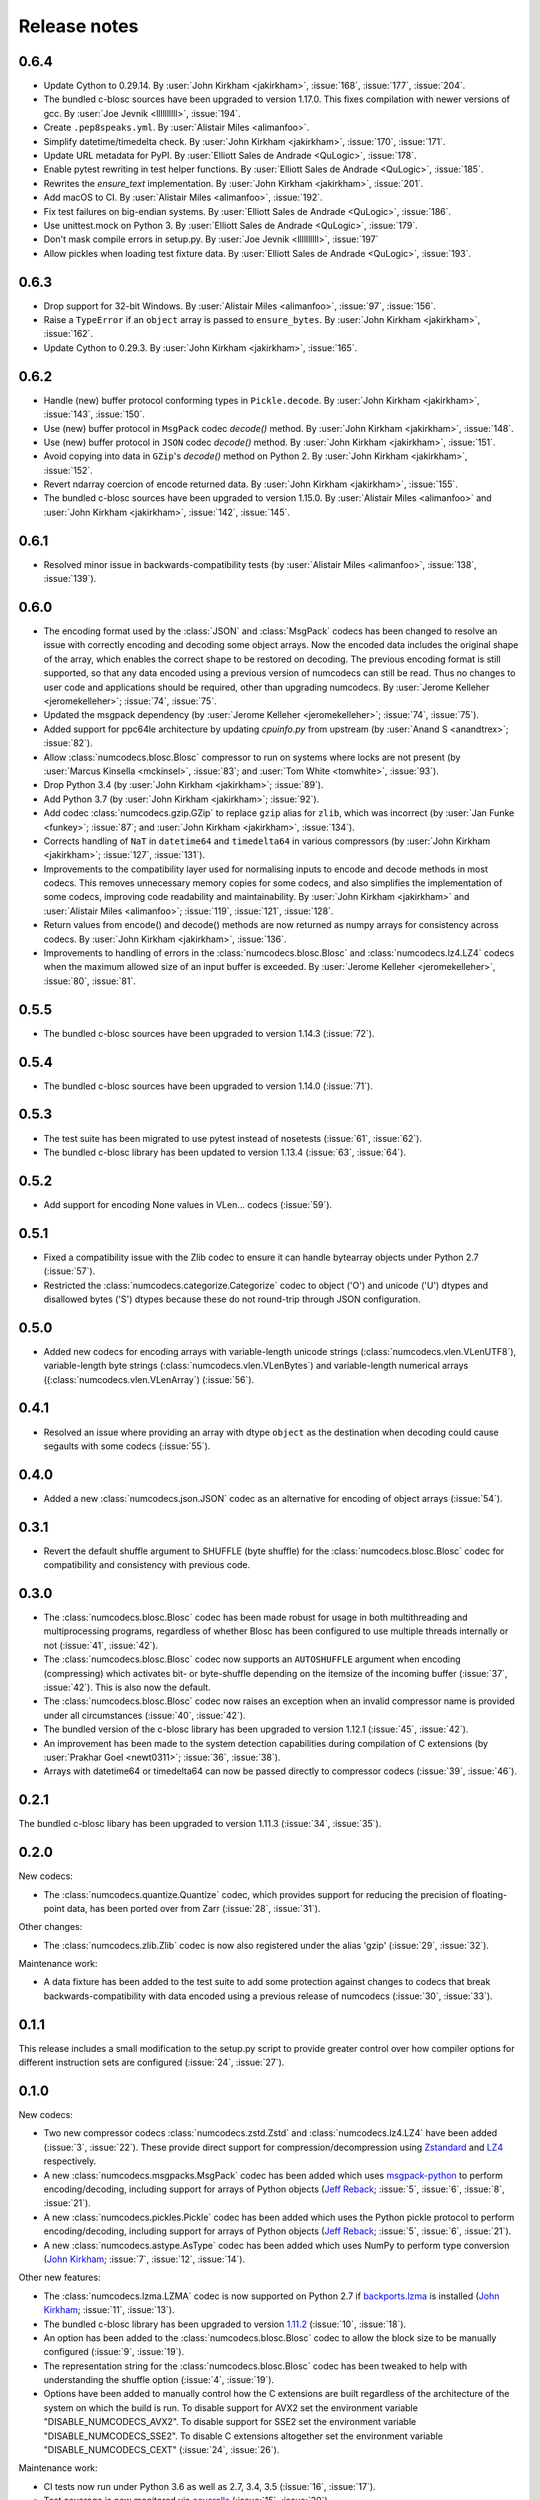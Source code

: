 Release notes
=============


.. _release_0.6.4:

0.6.4
-----

* Update Cython to 0.29.14.
  By :user:`John Kirkham <jakirkham>`, :issue:`168`, :issue:`177`, :issue:`204`.

* The bundled c-blosc sources have been upgraded to version 1.17.0.
  This fixes compilation with newer versions of gcc.
  By :user:`Joe Jevnik <llllllllll>`, :issue:`194`.

* Create ``.pep8speaks.yml``. By :user:`Alistair Miles <alimanfoo>`.

* Simplify datetime/timedelta check.
  By :user:`John Kirkham <jakirkham>`, :issue:`170`, :issue:`171`.

* Update URL metadata for PyPI.
  By :user:`Elliott Sales de Andrade <QuLogic>`, :issue:`178`.

* Enable pytest rewriting in test helper functions.
  By :user:`Elliott Sales de Andrade <QuLogic>`, :issue:`185`.

* Rewrites the `ensure_text` implementation.
  By :user:`John Kirkham <jakirkham>`, :issue:`201`.

* Add macOS to CI.
  By :user:`Alistair Miles <alimanfoo>`, :issue:`192`.

* Fix test failures on big-endian systems.
  By :user:`Elliott Sales de Andrade <QuLogic>`, :issue:`186`.

* Use unittest.mock on Python 3.
  By :user:`Elliott Sales de Andrade <QuLogic>`, :issue:`179`.

* Don't mask compile errors in setup.py.
  By :user:`Joe Jevnik <llllllllll>`, :issue:`197`

* Allow pickles when loading test fixture data.
  By :user:`Elliott Sales de Andrade <QuLogic>`, :issue:`193`.


.. _release_0.6.3:

0.6.3
-----

* Drop support for 32-bit Windows.
  By :user:`Alistair Miles <alimanfoo>`, :issue:`97`, :issue:`156`.

* Raise a ``TypeError`` if an ``object`` array is passed to ``ensure_bytes``.
  By :user:`John Kirkham <jakirkham>`, :issue:`162`.

* Update Cython to 0.29.3.
  By :user:`John Kirkham <jakirkham>`, :issue:`165`.


.. _release_0.6.2:

0.6.2
-----

* Handle (new) buffer protocol conforming types in ``Pickle.decode``.
  By :user:`John Kirkham <jakirkham>`, :issue:`143`, :issue:`150`.

* Use (new) buffer protocol in ``MsgPack`` codec `decode()` method.
  By :user:`John Kirkham <jakirkham>`, :issue:`148`.

* Use (new) buffer protocol in ``JSON`` codec `decode()` method.
  By :user:`John Kirkham <jakirkham>`, :issue:`151`.

* Avoid copying into data in ``GZip``'s `decode()` method on Python 2.
  By :user:`John Kirkham <jakirkham>`, :issue:`152`.

* Revert ndarray coercion of encode returned data.
  By :user:`John Kirkham <jakirkham>`, :issue:`155`.

* The bundled c-blosc sources have been upgraded to version 1.15.0. By
  :user:`Alistair Miles <alimanfoo>` and :user:`John Kirkham <jakirkham>`, :issue:`142`, :issue:`145`.

.. _release_0.6.1:

0.6.1
-----

* Resolved minor issue in backwards-compatibility tests (by :user:`Alistair Miles
  <alimanfoo>`, :issue:`138`, :issue:`139`).


.. _release_0.6.0:

0.6.0
-----

* The encoding format used by the :class:`JSON` and :class:`MsgPack` codecs has been
  changed to resolve an issue with correctly encoding and decoding some object arrays.
  Now the encoded data includes the original shape of the array, which enables the
  correct shape to be restored on decoding. The previous encoding format is still
  supported, so that any data encoded using a previous version of numcodecs can still be
  read. Thus no changes to user code and applications should be required, other
  than upgrading numcodecs. By :user:`Jerome Kelleher <jeromekelleher>`; :issue:`74`,
  :issue:`75`.

* Updated the msgpack dependency (by :user:`Jerome Kelleher <jeromekelleher>`;
  :issue:`74`, :issue:`75`).

* Added support for ppc64le architecture by updating `cpuinfo.py` from upstream (by
  :user:`Anand S <anandtrex>`; :issue:`82`).

* Allow :class:`numcodecs.blosc.Blosc` compressor to run on systems where locks are not present (by
  :user:`Marcus Kinsella <mckinsel>`, :issue:`83`; and :user:`Tom White <tomwhite>`,
  :issue:`93`).

* Drop Python 3.4 (by :user:`John Kirkham <jakirkham>`; :issue:`89`).

* Add Python 3.7 (by :user:`John Kirkham <jakirkham>`; :issue:`92`).

* Add codec :class:`numcodecs.gzip.GZip` to replace ``gzip`` alias for ``zlib``,
  which was incorrect (by :user:`Jan Funke <funkey>`; :issue:`87`; and :user:`John Kirkham <jakirkham>`, :issue:`134`).

* Corrects handling of ``NaT`` in ``datetime64`` and ``timedelta64`` in various
  compressors (by :user:`John Kirkham <jakirkham>`; :issue:`127`, :issue:`131`).

* Improvements to the compatibility layer used for normalising inputs to encode
  and decode methods in most codecs. This removes unnecessary memory copies for
  some codecs, and also simplifies the implementation of some codecs, improving
  code readability and maintainability. By :user:`John Kirkham <jakirkham>` and
  :user:`Alistair Miles <alimanfoo>`; :issue:`119`, :issue:`121`, :issue:`128`.

* Return values from encode() and decode() methods are now returned as numpy
  arrays for consistency across codecs. By :user:`John Kirkham <jakirkham>`,
  :issue:`136`.

* Improvements to handling of errors in the :class:`numcodecs.blosc.Blosc` and
  :class:`numcodecs.lz4.LZ4` codecs when the maximum allowed size of an input
  buffer is exceeded. By :user:`Jerome Kelleher <jeromekelleher>`, :issue:`80`,
  :issue:`81`.


.. _release_0.5.5:

0.5.5
-----

* The bundled c-blosc sources have been upgraded to version 1.14.3 (:issue:`72`).


.. _release_0.5.4:

0.5.4
-----

* The bundled c-blosc sources have been upgraded to version 1.14.0 (:issue:`71`).


.. _release_0.5.3:

0.5.3
-----

* The test suite has been migrated to use pytest instead of nosetests
  (:issue:`61`, :issue:`62`).

* The bundled c-blosc library has been updated to version 1.13.4 (:issue:`63`,
  :issue:`64`).


.. _release_0.5.2:

0.5.2
-----

* Add support for encoding None values in VLen... codecs (:issue:`59`).


.. _release_0.5.1:

0.5.1
-----

* Fixed a compatibility issue with the Zlib codec to ensure it can handle
  bytearray objects under Python 2.7 (:issue:`57`).
* Restricted the :class:`numcodecs.categorize.Categorize` codec to object
  ('O') and unicode ('U') dtypes and disallowed bytes ('S') dtypes because
  these do not round-trip through JSON configuration.


.. _release_0.5.0:

0.5.0
-----

* Added new codecs for encoding arrays with variable-length unicode strings
  (:class:`numcodecs.vlen.VLenUTF8`), variable-length byte strings
  (:class:`numcodecs.vlen.VLenBytes`) and variable-length numerical arrays
  ((:class:`numcodecs.vlen.VLenArray`) (:issue:`56`).


.. _release_0.4.1:

0.4.1
-----

* Resolved an issue where providing an array with dtype ``object`` as the destination
  when decoding could cause segaults with some codecs (:issue:`55`).


.. _release_0.4.0:

0.4.0
-----

* Added a new :class:`numcodecs.json.JSON` codec as an alternative for encoding of
  object arrays (:issue:`54`).


.. _release_0.3.1:

0.3.1
-----

* Revert the default shuffle argument to SHUFFLE (byte shuffle) for the
  :class:`numcodecs.blosc.Blosc` codec for compatibility and consistency with previous
  code.


.. _release_0.3.0:

0.3.0
-----

* The :class:`numcodecs.blosc.Blosc` codec has been made robust for usage in both
  multithreading and multiprocessing programs, regardless of whether Blosc has been
  configured to use multiple threads internally or not (:issue:`41`, :issue:`42`).

* The :class:`numcodecs.blosc.Blosc` codec now supports an ``AUTOSHUFFLE`` argument
  when encoding (compressing) which activates bit- or byte-shuffle depending on the
  itemsize of the incoming buffer (:issue:`37`, :issue:`42`). This is also now the
  default.

* The :class:`numcodecs.blosc.Blosc` codec now raises an exception when an invalid
  compressor name is provided under all circumstances (:issue:`40`, :issue:`42`).

* The bundled version of the c-blosc library has been upgraded to version 1.12.1
  (:issue:`45`, :issue:`42`).

* An improvement has been made to the system detection capabilities during compilation
  of C extensions (by :user:`Prakhar Goel <newt0311>`; :issue:`36`, :issue:`38`).

* Arrays with datetime64 or timedelta64 can now be passed directly to compressor codecs
  (:issue:`39`, :issue:`46`).


.. _release_0.2.1:

0.2.1
-----

The bundled c-blosc libary has been upgraded to version 1.11.3 (:issue:`34`, :issue:`35`).


.. _release_0.2.0:

0.2.0
-----

New codecs:

* The :class:`numcodecs.quantize.Quantize` codec, which provides support for reducing the precision
  of floating-point data, has been ported over from Zarr (:issue:`28`, :issue:`31`).

Other changes:

* The :class:`numcodecs.zlib.Zlib` codec is now also registered under the alias 'gzip'
  (:issue:`29`, :issue:`32`).

Maintenance work:

* A data fixture has been added to the test suite to add some protection against changes to codecs
  that break backwards-compatibility with data encoded using a previous release of numcodecs
  (:issue:`30`, :issue:`33`).


.. _release_0.1.1:

0.1.1
-----

This release includes a small modification to the setup.py script to provide greater control over
how compiler options for different instruction sets are configured (:issue:`24`,
:issue:`27`).


.. _release_0.1.0:

0.1.0
-----

New codecs:

* Two new compressor codecs :class:`numcodecs.zstd.Zstd` and :class:`numcodecs.lz4.LZ4`
  have been added (:issue:`3`, :issue:`22`). These provide direct support for
  compression/decompression using `Zstandard <https://github.com/facebook/zstd>`_ and
  `LZ4 <https://github.com/lz4/lz4>`_ respectively.

* A new :class:`numcodecs.msgpacks.MsgPack` codec has been added which uses
  `msgpack-python <https://github.com/msgpack/msgpack-python>`_ to perform encoding/decoding,
  including support for arrays of Python objects
  (`Jeff Reback <https://github.com/jreback>`_; :issue:`5`, :issue:`6`, :issue:`8`,
  :issue:`21`).

* A new :class:`numcodecs.pickles.Pickle` codec has been added which uses the Python pickle protocol
  to perform encoding/decoding, including support for arrays of Python objects
  (`Jeff Reback <https://github.com/jreback>`_; :issue:`5`, :issue:`6`, :issue:`21`).

* A new :class:`numcodecs.astype.AsType` codec has been added which uses NumPy to perform type
  conversion (`John Kirkham <https://github.com/jakirkham>`_; :issue:`7`, :issue:`12`,
  :issue:`14`).

Other new features:

* The :class:`numcodecs.lzma.LZMA` codec is now supported on Python 2.7 if
  `backports.lzma <https://pypi.python.org/pypi/backports.lzma>`_ is installed
  (`John Kirkham <https://github.com/jakirkham>`_; :issue:`11`, :issue:`13`).

* The bundled c-blosc library has been upgraded to version
  `1.11.2 <https://github.com/Blosc/c-blosc/releases/tag/v1.11.2>`_ (:issue:`10`,
  :issue:`18`).

* An option has been added to the :class:`numcodecs.blosc.Blosc` codec to allow the block size to
  be manually configured (:issue:`9`, :issue:`19`).

* The representation string for the :class:`numcodecs.blosc.Blosc` codec has been tweaked to
  help with understanding the shuffle option (:issue:`4`, :issue:`19`).

* Options have been added to manually control how the C extensions are built regardless of the
  architecture of the system on which the build is run. To disable support for AVX2 set the
  environment variable "DISABLE_NUMCODECS_AVX2". To disable support for SSE2 set the environment
  variable "DISABLE_NUMCODECS_SSE2". To disable C extensions altogether set the environment variable
  "DISABLE_NUMCODECS_CEXT" (:issue:`24`, :issue:`26`).

Maintenance work:

* CI tests now run under Python 3.6 as well as 2.7, 3.4, 3.5 (:issue:`16`, :issue:`17`).

* Test coverage is now monitored via
  `coveralls <https://coveralls.io/github/alimanfoo/numcodecs?branch=master>`_
  (:issue:`15`, :issue:`20`).


.. _release_0.0.1:

0.0.1
-----

Fixed project description in setup.py.


.. _release_0.0.0:

0.0.0
-----

First release. This version is a port of the ``codecs`` module from `Zarr
<http://zarr.readthedocs.io>`_ 2.1.0. The following changes have been made from
the original Zarr module:

* Codec classes have been re-organized into separate modules, mostly one per
  codec class, for ease of maintenance.
* Two new codec classes have been added based on 32-bit checksums:
  :class:`numcodecs.checksum32.CRC32` and :class:`numcodecs.checksum32.Adler32`.
* The Blosc extension has been refactored to remove code duplications related
  to handling of buffer compatibility.
